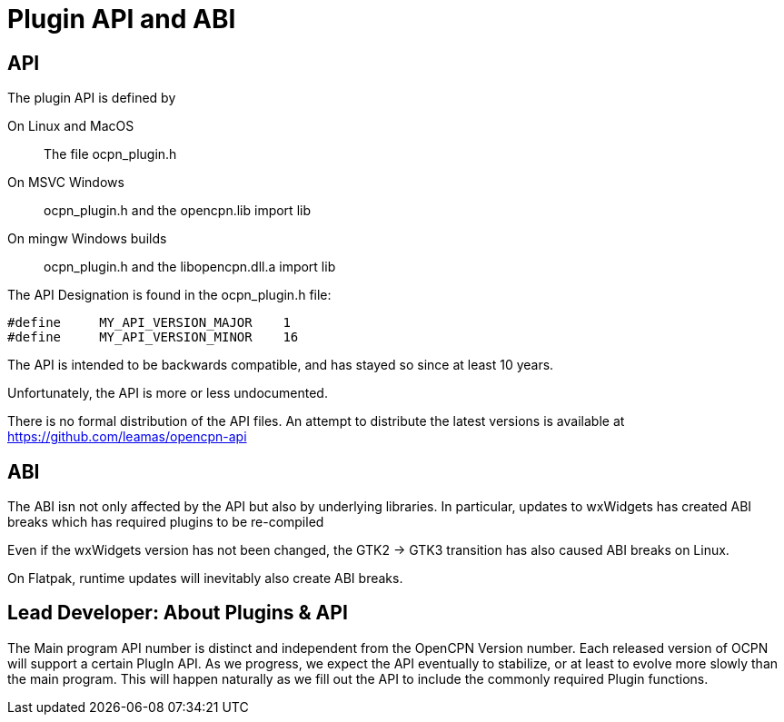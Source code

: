 = Plugin API and ABI

== API

The plugin API is defined by

On Linux and MacOS::
  The file  ocpn_plugin.h

On MSVC Windows::
  ocpn_plugin.h and the opencpn.lib import lib

On mingw Windows builds::
  ocpn_plugin.h and the libopencpn.dll.a import lib

The  API Designation is found in the ocpn_plugin.h file:

    #define     MY_API_VERSION_MAJOR    1
    #define     MY_API_VERSION_MINOR    16

The API is intended to be backwards compatible, and has stayed so since
at least 10 years.

Unfortunately, the API is more or less undocumented.

There is no formal distribution of the API files. An attempt to
distribute the latest versions is available at
https://github.com/leamas/opencpn-api[]

== ABI

The ABI isn not only affected by the API but also by underlying libraries.
In particular, updates to wxWidgets has created ABI breaks which has
required plugins to be re-compiled

Even if the wxWidgets version has not been changed, the GTK2 -> GTK3
transition has also caused ABI breaks on Linux.

On Flatpak, runtime updates will inevitably also create ABI breaks.

== Lead Developer: About Plugins & API

The Main program API number is distinct and independent from the OpenCPN
Version number. Each released version of OCPN will support a certain
PlugIn API. As we progress, we expect the API eventually to stabilize,
or at least to evolve more slowly than the main program. This will
happen naturally as we fill out the API to include the commonly required
Plugin functions.
